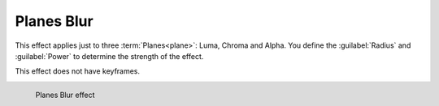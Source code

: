.. metadata-placeholder

   :authors: - Bernd Jordan

   :license: Creative Commons License SA 4.0

.. _effects-planes_blur:

Planes Blur
===========

This effect applies just to three :term:`Planes<plane>`: Luma, Chroma and Alpha. You define the :guilabel:`Radius` and :guilabel:`Power` to determine the strength of the effect.

This effect does not have keyframes.

.. figure:: /images/effects_and_compositions/kdenlive2304_effect_planes_blur.webp
   :align: left
   :width: 400px
   :figwidth: 400px
   :alt: kdenlive2304_effect_planes_blur

   Planes Blur effect
